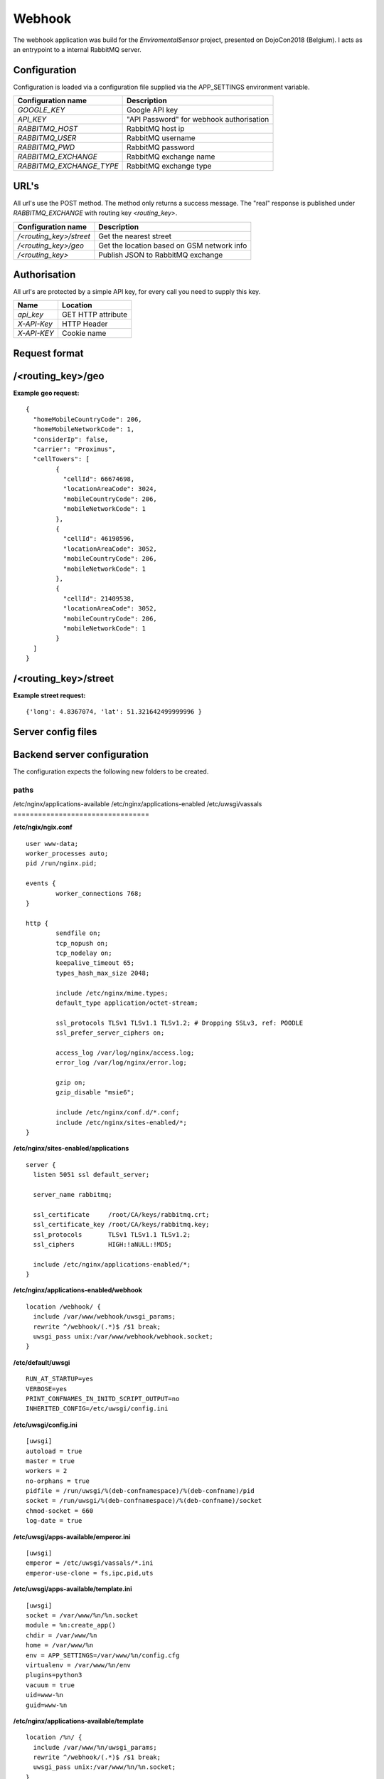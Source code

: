 Webhook
=======
The webhook application was build for the *EnviromentalSensor* project, presented on DojoCon2018 (Belgium).
I acts as an entrypoint to a internal RabbitMQ server.


Configuration
-------------
Configuration is loaded via a configuration file supplied
via the APP_SETTINGS environment variable.

=========================== =========================================
Configuration name          Description
=========================== =========================================
*GOOGLE_KEY*                Google API key
*API_KEY*                   "API Password" for webhook authorisation
*RABBITMQ_HOST*             RabbitMQ host ip
*RABBITMQ_USER*             RabbitMQ username
*RABBITMQ_PWD*              RabbitMQ password
*RABBITMQ_EXCHANGE*         RabbitMQ exchange name
*RABBITMQ_EXCHANGE_TYPE*    RabbitMQ exchange type
=========================== =========================================

URL's
-----
All url's use the POST method. The method only returns a success message.
The "real" response is published under *RABBITMQ_EXCHANGE*
with routing key *<routing_key>*.

=========================== ==========================================
Configuration name          Description
=========================== ==========================================
*/<routing_key>/street*     Get the nearest street
*/<routing_key>/geo*        Get the location based on GSM network info
*/<routing_key>*            Publish JSON to RabbitMQ exchange
=========================== ==========================================


Authorisation
-------------
All url's are protected by a simple API key, for every call you need to
supply this key. 

============= ==================
Name          Location
============= ==================
*api_key*     GET HTTP attribute
*X-API-Key*   HTTP Header
*X-API-KEY*   Cookie name
============= ==================

Request format
--------------
/<routing_key>/geo
------------------
**Example geo request:** ::

	{
	  "homeMobileCountryCode": 206,
	  "homeMobileNetworkCode": 1,
	  "considerIp": false,
	  "carrier": "Proximus",
	  "cellTowers": [
		{
		  "cellId": 66674698,
		  "locationAreaCode": 3024,
		  "mobileCountryCode": 206,
		  "mobileNetworkCode": 1
		},
		{
		  "cellId": 46190596,
		  "locationAreaCode": 3052,
		  "mobileCountryCode": 206,
		  "mobileNetworkCode": 1
		},
		{
		  "cellId": 21409538,
		  "locationAreaCode": 3052,
		  "mobileCountryCode": 206,
		  "mobileNetworkCode": 1
		}
	  ]
	}


/<routing_key>/street
---------------------
**Example street request:** ::

	{'long': 4.8367074, 'lat': 51.321642499999996 }

Server config files
-------------------
Backend server configuration
----------------------------
The configuration expects the following new folders to be created.

=================================
paths
=================================
/etc/nginx/applications-available
/etc/nginx/applications-enabled
/etc/uwsgi/vassals
=================================


**/etc/ngix/ngix.conf** ::

    user www-data;
    worker_processes auto;
    pid /run/nginx.pid;

    events {
            worker_connections 768;
    }

    http {
            sendfile on;
            tcp_nopush on;
            tcp_nodelay on;
            keepalive_timeout 65;
            types_hash_max_size 2048;

            include /etc/nginx/mime.types;
            default_type application/octet-stream;

            ssl_protocols TLSv1 TLSv1.1 TLSv1.2; # Dropping SSLv3, ref: POODLE
            ssl_prefer_server_ciphers on;

            access_log /var/log/nginx/access.log;
            error_log /var/log/nginx/error.log;

            gzip on;
            gzip_disable "msie6";

            include /etc/nginx/conf.d/*.conf;
            include /etc/nginx/sites-enabled/*;
    }

**/etc/nginx/sites-enabled/applications** ::

    server {
      listen 5051 ssl default_server;

      server_name rabbitmq;

      ssl_certificate     /root/CA/keys/rabbitmq.crt;
      ssl_certificate_key /root/CA/keys/rabbitmq.key;
      ssl_protocols       TLSv1 TLSv1.1 TLSv1.2;
      ssl_ciphers         HIGH:!aNULL:!MD5;

      include /etc/nginx/applications-enabled/*;
    }

**/etc/nginx/applications-enabled/webhook** ::

    location /webhook/ {
      include /var/www/webhook/uwsgi_params;
      rewrite ^/webhook/(.*)$ /$1 break;
      uwsgi_pass unix:/var/www/webhook/webhook.socket;
    }
**/etc/default/uwsgi** ::

    RUN_AT_STARTUP=yes
    VERBOSE=yes
    PRINT_CONFNAMES_IN_INITD_SCRIPT_OUTPUT=no
    INHERITED_CONFIG=/etc/uwsgi/config.ini


**/etc/uwsgi/config.ini** ::

    [uwsgi]
    autoload = true
    master = true
    workers = 2
    no-orphans = true
    pidfile = /run/uwsgi/%(deb-confnamespace)/%(deb-confname)/pid
    socket = /run/uwsgi/%(deb-confnamespace)/%(deb-confname)/socket
    chmod-socket = 660
    log-date = true

**/etc/uwsgi/apps-available/emperor.ini** ::

    [uwsgi]
    emperor = /etc/uwsgi/vassals/*.ini
    emperor-use-clone = fs,ipc,pid,uts
**/etc/uwsgi/apps-available/template.ini** ::

    [uwsgi]
    socket = /var/www/%n/%n.socket
    module = %n:create_app()
    chdir = /var/www/%n
    home = /var/www/%n
    env = APP_SETTINGS=/var/www/%n/config.cfg
    virtualenv = /var/www/%n/env
    plugins=python3
    vacuum = true
    uid=www-%n
    guid=www-%n

**/etc/nginx/applications-available/template** ::

    location /%n/ {
      include /var/www/%n/uwsgi_params;
      rewrite ^/webhook/(.*)$ /$1 break;
      uwsgi_pass unix:/var/www/%n/%n.socket;
    }
Deployment
----------
**cleanup of the previous setup** ::

    fab -H root@100.100.0.2 cleanup-application

**update / install new application** ::

    fab -H root@100.100.0.2 build-application

